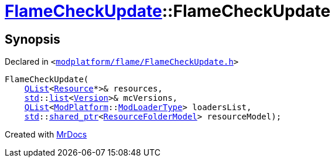 [#FlameCheckUpdate-2constructor]
= xref:FlameCheckUpdate.adoc[FlameCheckUpdate]::FlameCheckUpdate
:relfileprefix: ../
:mrdocs:


== Synopsis

Declared in `&lt;https://github.com/PrismLauncher/PrismLauncher/blob/develop/modplatform/flame/FlameCheckUpdate.h#L9[modplatform&sol;flame&sol;FlameCheckUpdate&period;h]&gt;`

[source,cpp,subs="verbatim,replacements,macros,-callouts"]
----
FlameCheckUpdate(
    xref:QList.adoc[QList]&lt;xref:Resource.adoc[Resource]*&gt;& resources,
    xref:std.adoc[std]::xref:std/__cxx11/list.adoc[list]&lt;xref:Version.adoc[Version]&gt;& mcVersions,
    xref:QList.adoc[QList]&lt;xref:ModPlatform.adoc[ModPlatform]::xref:ModPlatform/ModLoaderType.adoc[ModLoaderType]&gt; loadersList,
    xref:std.adoc[std]::xref:std/shared_ptr.adoc[shared&lowbar;ptr]&lt;xref:ResourceFolderModel.adoc[ResourceFolderModel]&gt; resourceModel);
----



[.small]#Created with https://www.mrdocs.com[MrDocs]#
